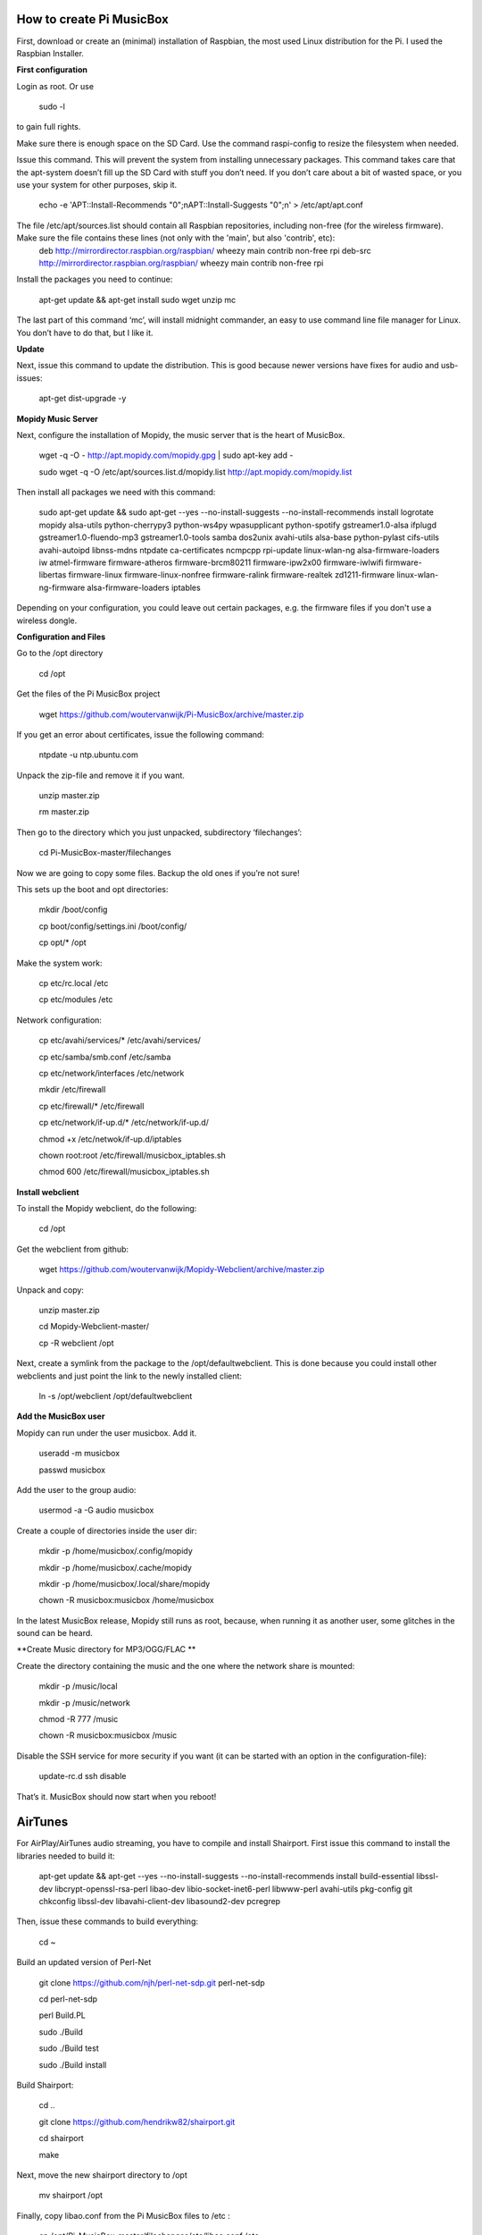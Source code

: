 **How to create Pi MusicBox**
-----------------------------

First, download or create an (minimal) installation of Raspbian, the most used Linux distribution for the Pi. I used the Raspbian Installer.

**First configuration**

Login as root. Or use 

	sudo -l

to gain full rights.

Make sure there is enough space on the SD Card. Use the command raspi-config to resize the filesystem when needed.

Issue this command. This will prevent the system from installing unnecessary packages. This command takes care that the apt-system doesn’t fill up the SD Card with stuff you don’t need. If you don’t care about a bit of wasted space, or you use your system for other purposes, skip it.

	echo -e 'APT::Install-Recommends "0";\nAPT::Install-Suggests "0";\n' > /etc/apt/apt.conf 

The file /etc/apt/sources.list should contain all Raspbian repositories, including non-free (for the wireless firmware). Make sure the file contains these lines (not only with the 'main', but also 'contrib', etc):
	deb http://mirrordirector.raspbian.org/raspbian/ wheezy main contrib non-free rpi
	deb-src http://mirrordirector.raspbian.org/raspbian/ wheezy main contrib non-free rpi

Install the packages you need to continue:

	apt-get update && apt-get install sudo wget unzip mc

The last part of this command ‘mc’, will install midnight commander, an easy to use command line file manager for Linux. You don’t have to do that, but I like it.



**Update**

Next, issue this command to update the distribution. This is good because newer versions have fixes for audio and usb-issues:

	apt-get dist-upgrade -y

**Mopidy Music Server**

Next, configure the installation of Mopidy, the music server that is the heart of MusicBox. 

	wget -q -O - http://apt.mopidy.com/mopidy.gpg | sudo apt-key add -

	sudo wget -q -O /etc/apt/sources.list.d/mopidy.list http://apt.mopidy.com/mopidy.list



Then install all packages we need with this command:

	sudo apt-get update && sudo apt-get --yes --no-install-suggests --no-install-recommends install logrotate mopidy alsa-utils python-cherrypy3 python-ws4py wpasupplicant python-spotify gstreamer1.0-alsa ifplugd gstreamer1.0-fluendo-mp3 gstreamer1.0-tools samba dos2unix avahi-utils alsa-base python-pylast cifs-utils avahi-autoipd libnss-mdns ntpdate ca-certificates ncmpcpp rpi-update linux-wlan-ng alsa-firmware-loaders iw atmel-firmware firmware-atheros firmware-brcm80211 firmware-ipw2x00 firmware-iwlwifi firmware-libertas firmware-linux firmware-linux-nonfree firmware-ralink firmware-realtek zd1211-firmware linux-wlan-ng-firmware alsa-firmware-loaders iptables

Depending on your configuration, you could leave out certain packages, e.g. the firmware files if you don't use a wireless dongle. 

**Configuration and Files**

Go to the /opt directory

	cd /opt

Get the files of the Pi MusicBox project

	wget https://github.com/woutervanwijk/Pi-MusicBox/archive/master.zip

If you get an error about certificates, issue the following command:

	ntpdate -u ntp.ubuntu.com

Unpack the zip-file and remove it if you want.

	unzip master.zip

	rm master.zip

Then go to the directory which you just unpacked, subdirectory ‘filechanges’:

	cd Pi-MusicBox-master/filechanges

Now we are going to copy some files. Backup the old ones if you’re not sure! 

This sets up the boot and opt directories:

	mkdir /boot/config

	cp boot/config/settings.ini /boot/config/

	cp opt/* /opt

Make the system work:

	cp etc/rc.local /etc

	cp etc/modules /etc

Network configuration:

	cp etc/avahi/services/* /etc/avahi/services/

	cp etc/samba/smb.conf /etc/samba

	cp etc/network/interfaces /etc/network

 	mkdir /etc/firewall

 	cp etc/firewall/* /etc/firewall

        cp etc/network/if-up.d/* /etc/network/if-up.d/

	chmod +x /etc/netwok/if-up.d/iptables

	chown root:root /etc/firewall/musicbox_iptables.sh	

	chmod 600 /etc/firewall/musicbox_iptables.sh

**Install webclient**

To install the Mopidy webclient, do the following:

	cd /opt

Get the webclient from github:

	wget https://github.com/woutervanwijk/Mopidy-Webclient/archive/master.zip

Unpack and copy:

	unzip master.zip

	cd Mopidy-Webclient-master/

	cp -R webclient /opt

Next, create a symlink from the package to the /opt/defaultwebclient. This is done because you could install other webclients and just point the link to the newly installed client:

	ln -s /opt/webclient /opt/defaultwebclient

**Add the MusicBox user**

Mopidy can run under the user musicbox. Add it.

	useradd -m musicbox

	passwd musicbox

Add the user to the group audio:

	usermod -a -G audio musicbox

Create a couple of directories inside the user dir:

	mkdir -p /home/musicbox/.config/mopidy

	mkdir -p /home/musicbox/.cache/mopidy

	mkdir -p /home/musicbox/.local/share/mopidy

	chown -R musicbox:musicbox /home/musicbox

In the latest MusicBox release, Mopidy still runs as root, because, when running it as another user, some glitches in the sound can be heard.

**Create Music directory for MP3/OGG/FLAC **

Create the directory containing the music and the one where the network share is mounted:

	mkdir -p /music/local

	mkdir -p /music/network

	chmod -R 777 /music

	chown -R musicbox:musicbox /music

Disable the SSH service for more security if you want (it can be started with an option in the configuration-file):

	update-rc.d ssh disable

That’s it. MusicBox should now start when you reboot!

**AirTunes**
------------

For AirPlay/AirTunes audio streaming, you have to compile and install Shairport. First issue this command to install the libraries needed to build it:

	apt-get update && apt-get --yes --no-install-suggests --no-install-recommends install build-essential libssl-dev libcrypt-openssl-rsa-perl libao-dev libio-socket-inet6-perl libwww-perl avahi-utils pkg-config git chkconfig libssl-dev libavahi-client-dev libasound2-dev pcregrep


Then, issue these commands to build everything:

	cd ~

Build an updated version of Perl-Net

	git clone https://github.com/njh/perl-net-sdp.git perl-net-sdp 

	cd perl-net-sdp 

	perl Build.PL 

	sudo ./Build 

	sudo ./Build test 

	sudo ./Build install 

Build Shairport:

	cd .. 

	git clone https://github.com/hendrikw82/shairport.git 

	cd shairport 

	make

Next, move the new shairport directory to /opt

	mv shairport /opt
 
Finally, copy libao.conf from the Pi MusicBox files to /etc :

	cp /opt/Pi-MusicBox-master/filechanges/etc/libao.conf /etc

That's it!

**Extensions**
--------------

You can install SoundCloud or Google Music support via extensions of Mopidy. Use this command to first install Pip, the python package manager:

	easy_install pip

Then, use pip to install the extensions:

	pip install mopidy-soundcloud

and/or

	pip install gmusicapi

	pip install mopidy-gmusic

**Optimizations**
-----------------

For the music to play without cracks, you have to optimize your system a bit. For MusicBox, these are the optimizations:

**Updated kernel**

Update the kernel to make sure all optimizations of newer core-software:
	rpi-update

**USB Fix**

It's tricky to get good sound out of the Pi. For USB Audio (sound cards, etc), it is essential to disable the so called FIQ_SPLIT. Why? It seems that audio at high nitrates interferes with the ethernet activity, which also runs over USB. Add these options to the cmdline.txt file on your SD Card.
 
	dwc_otg.fiq_fix_enable=1 dwc_otg.fiq_split_enable=0 

While you're at it, also add or edit the elevator option to 

	elevator=deadline

It will probably look something like this after that: 

	dwc_otg.fiq_fix_enable=1 dwc_otg.fiq_split_enable=0 dwc_otg.lpm_enable=0 console=ttyAMA0,115200 kgdboc=ttyAMA0,115200 console=tty1 root=/dev/mmcblk0p2 rootfstype=ext4 elevator=deadline rootwait

Don't just copy this, because your root could be different.

You can also add this, if you still have problems with ethernet in connection to USB audio:

	smsc95xx.turbo_mode=N 

This will prevent the ethernet system from using burst to increase the network throughput. This can interfere with the music data sent over usb. 

**More fun with RAM**

Add the next lines to the file /etc/default/rcS 

	RAMRUN=yes 

	RAMLOCK=yes

This will run more stuff in RAM, instead of the SD-Card.

**USB Sound**

Edit the sound settings of USB Cards in /etc/modprobe.d/modprobe.conf :

Find the line

	options snd-usb-audio index=-2

and add this:

	options snd-usb-audio index=-2 nrpacks=1

**Services**

Disable services that are not needed. NTP is disabled because the time is updated at boot.

	update-rc.d ntp disable

**Log Less**

Less logging, means less to do for the system. Edit /etc/syslog.conf and put this in it:

	-e *.*;mail.none;cron.none       -/dev/null

	cron.*   -/dev/null

	mail.*   -/dev/null

This will send the logs directly to loggers heaven (/dev/null)

**More Memory**

Add this line to /boot/config.txt to have less memory for the video (MusicBox doesn’t need that):

	gpu_mem=16

**Overclocking**

By over clocking your Pi, you will get better performance. This could lower the life expectency of your Pi though, use at your own risk! See:

	http://elinux.org/RPiconfig

You can overclock the Pi mildly by adding this line to /boot/config.txt 

	arm_freq=800

(700 MHz is the default)

Or you can overclock it more, by adding these lines:

	arm_freq=900

	core_freq=250

	sdram_freq=450

	over_voltage=2

**Fstab**

Make sure that root is mounted with the flag noatime. Normally this would be configured that way already.
You can also add these options, to put the most used directories in RAM, instead of using the SD-Card:

	tmpfs      	/tmp       	tmpfs  	defaults,noatime        	0 	0
	
	tmpfs      	/var/tmp   	tmpfs  	defaults,noatime        	0 	0
	
	tmpfs      	/var/log   	tmpfs  	defaults,noatime        	0 	0
	
	tmpfs      	/var/mail  	tmpfs  	defaults,noatime        	0 	0

**Cleanup**

If you upgraded the kernel, and the system works, you could remove: 
/boot.bk
/modules.bk

Issue these commands to clean up packages:
apt-get autoremove
apt-get clean
apt-get autoclean


That’s it for now. Thanks!
- Wouter van Wijk

10 september 2013
